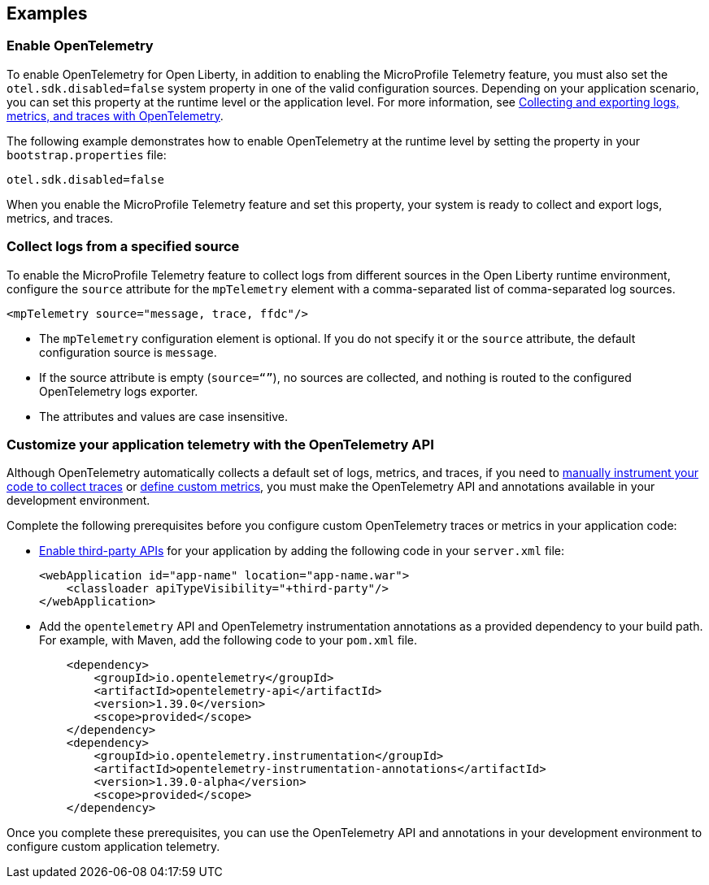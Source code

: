 == Examples

=== Enable OpenTelemetry

To enable OpenTelemetry for Open Liberty, in addition to enabling the MicroProfile Telemetry feature, you must also set the `otel.sdk.disabled=false` system property in one of the valid configuration sources. Depending on your application scenario, you can set this property at the runtime level or the application level. For more information, see xref:ROOT:microprofile-telemetry.adoc#global[Collecting and exporting logs, metrics, and traces with OpenTelemetry].

The following example demonstrates how to enable OpenTelemetry at the runtime level by setting the property in your `bootstrap.properties` file:

----
otel.sdk.disabled=false
----

When you enable the MicroProfile Telemetry feature and set this property, your system is ready to collect and export logs, metrics, and traces.

[#logs]
=== Collect logs from a specified source

To enable the MicroProfile Telemetry feature to collect logs from different sources in the Open Liberty runtime environment, configure the `source` attribute for the `mpTelemetry` element with a comma-separated list of comma-separated log sources.

[source,xml]
----
<mpTelemetry source="message, trace, ffdc"/>
----

* The `mpTelemetry` configuration element is optional. If you do not specify it or the `source` attribute, the default configuration source is `message`.

* If the source attribute is empty (`source=“”`), no sources are collected, and nothing is routed to the configured OpenTelemetry logs exporter.

* The attributes and values are case insensitive.

[#dev]
=== Customize your application telemetry with the OpenTelemetry API

Although OpenTelemetry automatically collects a default set of logs, metrics, and traces, if you need to xref:ROOT:telemetry-trace.adoc[manually instrument your code to collect traces] or xref:ROOT:custom-mptelemetry-metrics.adoc[define custom metrics], you must make the OpenTelemetry API and annotations available in your development environment.

Complete the following prerequisites before you configure custom OpenTelemetry traces or metrics in your application code:

* xref:ROOT:class-loader-library-config.adoc#3rd-party[Enable third-party APIs] for your application by adding the following code in your `server.xml` file:
+
[source,xml]
----
<webApplication id="app-name" location="app-name.war">
    <classloader apiTypeVisibility="+third-party"/>
</webApplication>
----

* Add the `opentelemetry` API and OpenTelemetry instrumentation annotations as a provided dependency to your build path. For example, with Maven, add the following code to your `pom.xml` file.
+
[source,xml]
----
    <dependency>
        <groupId>io.opentelemetry</groupId>
        <artifactId>opentelemetry-api</artifactId>
        <version>1.39.0</version>
        <scope>provided</scope>
    </dependency>
    <dependency>
        <groupId>io.opentelemetry.instrumentation</groupId>
        <artifactId>opentelemetry-instrumentation-annotations</artifactId>
        <version>1.39.0-alpha</version>
        <scope>provided</scope>
    </dependency>
----

Once you complete these prerequisites, you can use the OpenTelemetry API and annotations in your development environment to configure custom application telemetry.
